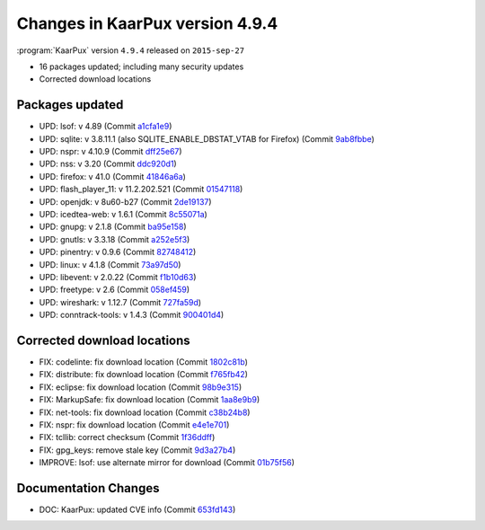 .. 
   KaarPux: http://kaarpux.kaarposoft.dk
   Copyright (C) 2015: Henrik Kaare Poulsen
   License: http://kaarpux.kaarposoft.dk/license.html

.. _changes_4_9_4:


================================
Changes in KaarPux version 4.9.4
================================

:program:`KaarPux` version ``4.9.4`` released on ``2015-sep-27``

- 16 packages updated; including many security updates

- Corrected download locations


Packages updated
################

- UPD: lsof: v 4.89
  (Commit `a1cfa1e9 <http://sourceforge.net/p/kaarpux/code/ci/a1cfa1e944a491e1b5ca8959dff6c7817bb0f954/>`_)

- UPD: sqlite: v 3.8.11.1 (also SQLITE_ENABLE_DBSTAT_VTAB for Firefox)
  (Commit `9ab8fbbe <http://sourceforge.net/p/kaarpux/code/ci/9ab8fbbedcd5e8771fdc57e1a6e14e291f8978be/>`_)

- UPD: nspr: v 4.10.9
  (Commit `dff25e67 <http://sourceforge.net/p/kaarpux/code/ci/dff25e67f7a83d2def7959236168b4d2a0e994e2/>`_)

- UPD: nss: v 3.20
  (Commit `ddc920d1 <http://sourceforge.net/p/kaarpux/code/ci/ddc920d1c1f3b2b0067928ea5a3ffc0a0547c201/>`_)

- UPD: firefox: v 41.0
  (Commit `41846a6a <http://sourceforge.net/p/kaarpux/code/ci/41846a6a9b8796decb2043bfcf05f036af9b58ad/>`_)

- UPD: flash_player_11: v 11.2.202.521
  (Commit `01547118 <http://sourceforge.net/p/kaarpux/code/ci/0154711824da80003aeaca4f746170c8c2a413de/>`_)

- UPD: openjdk: v 8u60-b27
  (Commit `2de19137 <http://sourceforge.net/p/kaarpux/code/ci/2de191377a7d23a92c7c37251323ee2514a6c20c/>`_)

- UPD: icedtea-web: v 1.6.1
  (Commit `8c55071a <http://sourceforge.net/p/kaarpux/code/ci/8c55071aee40d3021ec7937590ca104ffa0d9824/>`_)

- UPD: gnupg: v 2.1.8
  (Commit `ba95e158 <http://sourceforge.net/p/kaarpux/code/ci/ba95e1586fe0b0698811b8538d6a199a8acf9df7/>`_)

- UPD: gnutls: v 3.3.18
  (Commit `a252e5f3 <http://sourceforge.net/p/kaarpux/code/ci/a252e5f33ad1bcc143fabac274e82f19b841e375/>`_)

- UPD: pinentry: v 0.9.6
  (Commit `82748412 <http://sourceforge.net/p/kaarpux/code/ci/827484123a6d30b907f2de57ee81cb04a8a893aa/>`_)

- UPD: linux: v 4.1.8
  (Commit `73a97d50 <http://sourceforge.net/p/kaarpux/code/ci/73a97d50dbd716c9bbfd18f7654f9405e1a300b0/>`_)

- UPD: libevent: v 2.0.22
  (Commit `f1b10d63 <http://sourceforge.net/p/kaarpux/code/ci/f1b10d638b196237d8964e3e3dee31f0850ae36d/>`_)

- UPD: freetype: v 2.6
  (Commit `058ef459 <http://sourceforge.net/p/kaarpux/code/ci/058ef4594aae31135533cb9f097ba699409098d8/>`_)

- UPD: wireshark: v 1.12.7
  (Commit `727fa59d <http://sourceforge.net/p/kaarpux/code/ci/727fa59ddcc776ec7aadc125016c91e58b9586a0/>`_)

- UPD: conntrack-tools: v 1.4.3
  (Commit `900401d4 <http://sourceforge.net/p/kaarpux/code/ci/900401d4b48bb1fc33c3970d290cd51fd7460b02/>`_)


Corrected download locations
############################

- FIX: codelinte: fix download location
  (Commit `1802c81b <http://sourceforge.net/p/kaarpux/code/ci/1802c81bbf63bc9a5501f44bc1a5d54b524a6bfe/>`_)

- FIX: distribute: fix download location
  (Commit `f765fb42 <http://sourceforge.net/p/kaarpux/code/ci/f765fb427bfa14df03c8afafdcd0dcebf5a5d6c1/>`_)

- FIX: eclipse: fix download location
  (Commit `98b9e315 <http://sourceforge.net/p/kaarpux/code/ci/98b9e315889bb34e3bc1080d3d2d9944e7f47665/>`_)

- FIX: MarkupSafe: fix download location
  (Commit `1aa8e9b9 <http://sourceforge.net/p/kaarpux/code/ci/1aa8e9b9972cbb6877814ca514a692d863828f17/>`_)

- FIX: net-tools: fix download location
  (Commit `c38b24b8 <http://sourceforge.net/p/kaarpux/code/ci/c38b24b88132e12a058ec615f2a50eccee7e9215/>`_)

- FIX: nspr: fix download location
  (Commit `e4e1e701 <http://sourceforge.net/p/kaarpux/code/ci/e4e1e701f14ad22260b5872de3e87b3854ac237c/>`_)

- FIX: tcllib: correct checksum
  (Commit `1f36ddff <http://sourceforge.net/p/kaarpux/code/ci/1f36ddff3b64420444b757e895402aa41906e5e9/>`_)

- FIX: gpg_keys: remove stale key
  (Commit `9d3a27b4 <http://sourceforge.net/p/kaarpux/code/ci/9d3a27b47364dca574e56ce1fa9bc8927801eec2/>`_)

- IMPROVE: lsof: use alternate mirror for download
  (Commit `01b75f56 <http://sourceforge.net/p/kaarpux/code/ci/01b75f567c48dacf14193381489d940512041e3c/>`_)


Documentation Changes
#####################

- DOC: KaarPux: updated CVE info
  (Commit `653fd143 <http://sourceforge.net/p/kaarpux/code/ci/653fd143604abbacb62338203ee5386b9857fa10/>`_)
